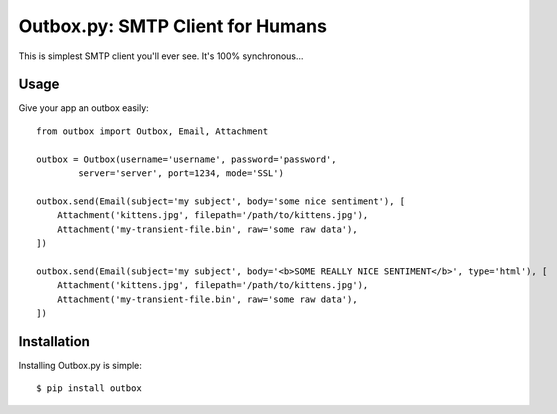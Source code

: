 Outbox.py: SMTP Client for Humans
================================

This is simplest SMTP client you'll ever see. It's 100% synchronous...

Usage
-----

Give your app an outbox easily::

    from outbox import Outbox, Email, Attachment

    outbox = Outbox(username='username', password='password', 
            server='server', port=1234, mode='SSL')

    outbox.send(Email(subject='my subject', body='some nice sentiment'), [
        Attachment('kittens.jpg', filepath='/path/to/kittens.jpg'),
        Attachment('my-transient-file.bin', raw='some raw data'),
    ])

    outbox.send(Email(subject='my subject', body='<b>SOME REALLY NICE SENTIMENT</b>', type='html'), [
        Attachment('kittens.jpg', filepath='/path/to/kittens.jpg'),
        Attachment('my-transient-file.bin', raw='some raw data'),
    ])

Installation
------------

Installing Outbox.py is simple::

    $ pip install outbox

